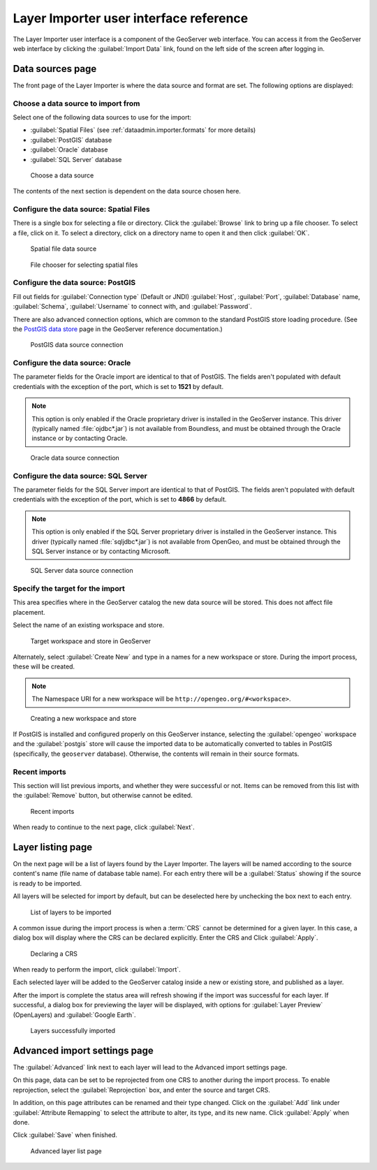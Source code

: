 ﻿.. _dataadmin.importer.guireference:

Layer Importer user interface reference 
=======================================

The Layer Importer user interface is a component of the GeoServer web interface. You can access it from the GeoServer web interface by clicking the :guilabel:`Import Data` link, found on the left side of the screen after logging in.

Data sources page
-----------------

The front page of the Layer Importer is where the data source and format are set. The following options are displayed:

Choose a data source to import from
~~~~~~~~~~~~~~~~~~~~~~~~~~~~~~~~~~~

Select one of the following data sources to use for the import:

* :guilabel:`Spatial Files` (see :ref:`dataadmin.importer.formats` for more details)
* :guilabel:`PostGIS` database
* :guilabel:`Oracle` database
* :guilabel:`SQL Server` database

.. figure:: img/sources_choosesourcefiles.png

   Choose a data source

The contents of the next section is dependent on the data source chosen here.

Configure the data source: Spatial Files
~~~~~~~~~~~~~~~~~~~~~~~~~~~~~~~~~~~~~~~~

There is a single box for selecting a file or directory. Click the :guilabel:`Browse` link to bring up a file chooser. To select a file, click on it. To select a directory, click on a directory name to open it and then click :guilabel:`OK`.

.. figure:: img/sources_spatialfiles.png

   Spatial file data source

.. figure:: img/sources_filechooser.png

   File chooser for selecting spatial files

Configure the data source: PostGIS
~~~~~~~~~~~~~~~~~~~~~~~~~~~~~~~~~~

Fill out fields for :guilabel:`Connection type` (Default or JNDI) :guilabel:`Host`, :guilabel:`Port`, :guilabel:`Database` name, :guilabel:`Schema`, :guilabel:`Username` to connect with, and :guilabel:`Password`.

There are also advanced connection options, which are common to the standard PostGIS store loading procedure. (See the `PostGIS data store <../../geoserver/data/database/>`_ page in the GeoServer reference documentation.)

.. figure:: img/sources_postgis.png

   PostGIS data source connection

Configure the data source: Oracle
~~~~~~~~~~~~~~~~~~~~~~~~~~~~~~~~~

The parameter fields for the Oracle import are identical to that of PostGIS. The fields aren't populated with default credentials with the exception of the port, which is set to **1521** by default.

.. note:: This option is only enabled if the Oracle proprietary driver is installed in the GeoServer instance. This driver (typically named :file:`ojdbc*.jar`) is not available from Boundless, and must be obtained through the Oracle instance or by contacting Oracle.

.. figure:: img/sources_oracle.png

   Oracle data source connection

Configure the data source: SQL Server
~~~~~~~~~~~~~~~~~~~~~~~~~~~~~~~~~~~~~

The parameter fields for the SQL Server import are identical to that of PostGIS. The fields aren't populated with default credentials with the exception of the port, which is set to **4866** by default.

.. note:: This option is only enabled if the SQL Server proprietary driver is installed in the GeoServer instance. This driver (typically named :file:`sqljdbc*.jar`) is not available from OpenGeo, and must be obtained through the SQL Server instance or by contacting Microsoft.

.. figure:: img/sources_sqlserver.png

   SQL Server data source connection

Specify the target for the import
~~~~~~~~~~~~~~~~~~~~~~~~~~~~~~~~~

This area specifies where in the GeoServer catalog the new data source will be stored. This does not affect file placement.

Select the name of an existing workspace and store.

.. figure:: img/sources_target.png

   Target workspace and store in GeoServer

Alternately, select :guilabel:`Create New` and type in a names for a new workspace or store. During the import process, these will be created.

.. note:: The Namespace URI for a new workspace will be ``http://opengeo.org/#<workspace>``.

.. figure:: img/sources_newworkspace.png

   Creating a new workspace and store

If PostGIS is installed and configured properly on this GeoServer instance, selecting the :guilabel:`opengeo` workspace and the :guilabel:`postgis` store will cause the imported data to be automatically converted to tables in PostGIS (specifically, the ``geoserver`` database). Otherwise, the contents will remain in their source formats.

Recent imports
~~~~~~~~~~~~~~

This section will list previous imports, and whether they were successful or not. Items can be removed from this list with the :guilabel:`Remove` button, but otherwise cannot be edited.

.. figure:: img/sources_recentimports.png

   Recent imports

When ready to continue to the next page, click :guilabel:`Next`.

Layer listing page
------------------

On the next page will be a list of layers found by the Layer Importer. The layers will be named according to the source content's name (file name of database table name). For each entry there will be a :guilabel:`Status` showing if the source is ready to be imported.

All layers will be selected for import by default, but can be deselected here by unchecking the box next to each entry.

.. figure:: img/layerlist_select.png

   List of layers to be imported

A common issue during the import process is when a :term:`CRS` cannot be determined for a given layer. In this case, a dialog box will display where the CRS can be declared explicitly. Enter the CRS and Click :guilabel:`Apply`.

.. figure:: img/layerlist_crs.png

   Declaring a CRS

When ready to perform the import, click :guilabel:`Import`.

Each selected layer will be added to the GeoServer catalog inside a new or existing store, and published as a layer.

After the import is complete the status area will refresh showing if the import was successful for each layer. If successful, a dialog box for previewing the layer will be displayed, with options for :guilabel:`Layer Preview` (OpenLayers) and :guilabel:`Google Earth`.

.. figure:: img/layerlist_success.png

   Layers successfully imported

Advanced import settings page
-----------------------------

The :guilabel:`Advanced` link next to each layer will lead to the Advanced import settings page.

On this page, data can be set to be reprojected from one CRS to another during the import process. To enable reprojection, select the :guilabel:`Reprojection` box, and enter the source and target CRS.

In addition, on this page attributes can be renamed and their type changed. Click on the :guilabel:`Add` link under :guilabel:`Attribute Remapping` to select the attribute to alter, its type, and its new name. Click :guilabel:`Apply` when done.

Click :guilabel:`Save` when finished.

.. figure:: img/advanced.png

   Advanced layer list page

